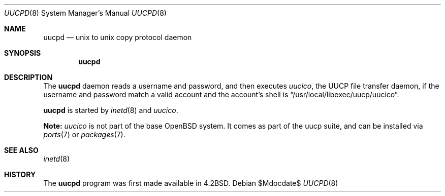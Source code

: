 .\"	$OpenBSD: uucpd.8,v 1.10 2007/05/31 19:19:41 jmc Exp $
.\"
.\" Copyright (c) 1998 Matthew R. Green
.\" All rights reserved.
.\"
.\" Redistribution and use in source and binary forms, with or without
.\" modification, are permitted provided that the following conditions
.\" are met:
.\" 1. Redistributions of source code must retain the above copyright
.\"    notice, this list of conditions and the following disclaimer.
.\" 2. Redistributions in binary form must reproduce the above copyright
.\"    notice, this list of conditions and the following disclaimer in the
.\"    documentation and/or other materials provided with the distribution.
.\" 3. The name of the author may not be used to endorse or promote products
.\"    derived from this software without specific prior written permission.
.\"
.\" THIS SOFTWARE IS PROVIDED BY THE AUTHOR ``AS IS'' AND ANY EXPRESS OR
.\" IMPLIED WARRANTIES, INCLUDING, BUT NOT LIMITED TO, THE IMPLIED WARRANTIES
.\" OF MERCHANTABILITY AND FITNESS FOR A PARTICULAR PURPOSE ARE DISCLAIMED.
.\" IN NO EVENT SHALL THE AUTHOR BE LIABLE FOR ANY DIRECT, INDIRECT,
.\" INCIDENTAL, SPECIAL, EXEMPLARY, OR CONSEQUENTIAL DAMAGES (INCLUDING,
.\" BUT NOT LIMITED TO, PROCUREMENT OF SUBSTITUTE GOODS OR SERVICES;
.\" LOSS OF USE, DATA, OR PROFITS; OR BUSINESS INTERRUPTION) HOWEVER CAUSED
.\" AND ON ANY THEORY OF LIABILITY, WHETHER IN CONTRACT, STRICT LIABILITY,
.\" OR TORT (INCLUDING NEGLIGENCE OR OTHERWISE) ARISING IN ANY WAY
.\" OUT OF THE USE OF THIS SOFTWARE, EVEN IF ADVISED OF THE POSSIBILITY OF
.\" SUCH DAMAGE.
.\"
.Dd $Mdocdate$
.Dt UUCPD 8
.Os
.Sh NAME
.Nm uucpd
.Nd unix to unix copy protocol daemon
.Sh SYNOPSIS
.Nm uucpd
.Sh DESCRIPTION
The
.Nm
daemon reads a username and password, and then executes
.Xr uucico ,
the UUCP file transfer daemon, if the
username and password match a valid account and
the account's shell is
.Dq /usr/local/libexec/uucp/uucico .
.Pp
.Nm
is started by
.Xr inetd 8
and
.Xr uucico .
.Pp
.Sy Note:
.Xr uucico
is not part of the base
.Ox
system.
It comes as part of the uucp suite, and can be installed via
.Xr ports 7
or
.Xr packages 7 .
.Sh SEE ALSO
.Xr inetd 8
.Sh HISTORY
The
.Nm
program was first made available in
.Bx 4.2 .

